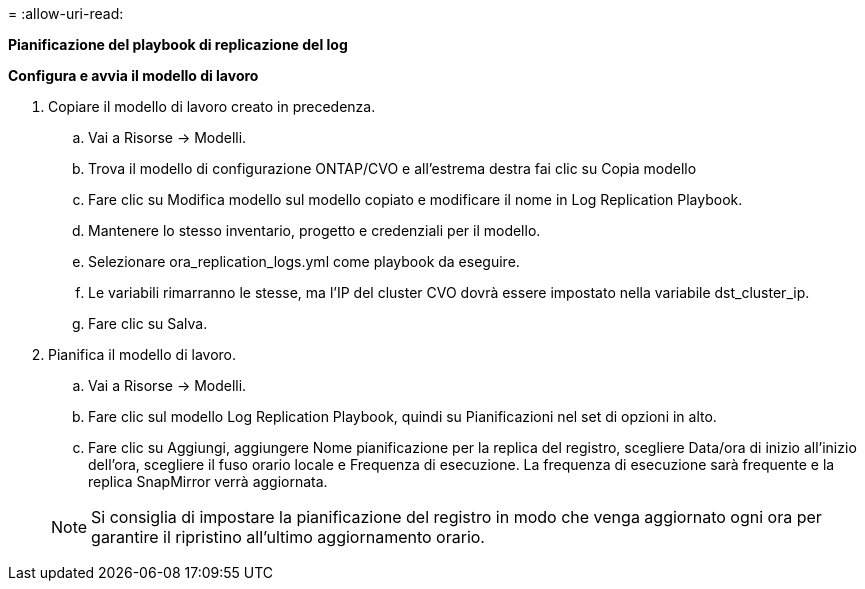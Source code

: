 = 
:allow-uri-read: 


[.sottolineato]*Pianificazione del playbook di replicazione del log*

*Configura e avvia il modello di lavoro*

. Copiare il modello di lavoro creato in precedenza.
+
.. Vai a Risorse → Modelli.
.. Trova il modello di configurazione ONTAP/CVO e all'estrema destra fai clic su Copia modello
.. Fare clic su Modifica modello sul modello copiato e modificare il nome in Log Replication Playbook.
.. Mantenere lo stesso inventario, progetto e credenziali per il modello.
.. Selezionare ora_replication_logs.yml come playbook da eseguire.
.. Le variabili rimarranno le stesse, ma l'IP del cluster CVO dovrà essere impostato nella variabile dst_cluster_ip.
.. Fare clic su Salva.


. Pianifica il modello di lavoro.
+
.. Vai a Risorse → Modelli.
.. Fare clic sul modello Log Replication Playbook, quindi su Pianificazioni nel set di opzioni in alto.
.. Fare clic su Aggiungi, aggiungere Nome pianificazione per la replica del registro, scegliere Data/ora di inizio all'inizio dell'ora, scegliere il fuso orario locale e Frequenza di esecuzione.  La frequenza di esecuzione sarà frequente e la replica SnapMirror verrà aggiornata.


+

NOTE: Si consiglia di impostare la pianificazione del registro in modo che venga aggiornato ogni ora per garantire il ripristino all'ultimo aggiornamento orario.


